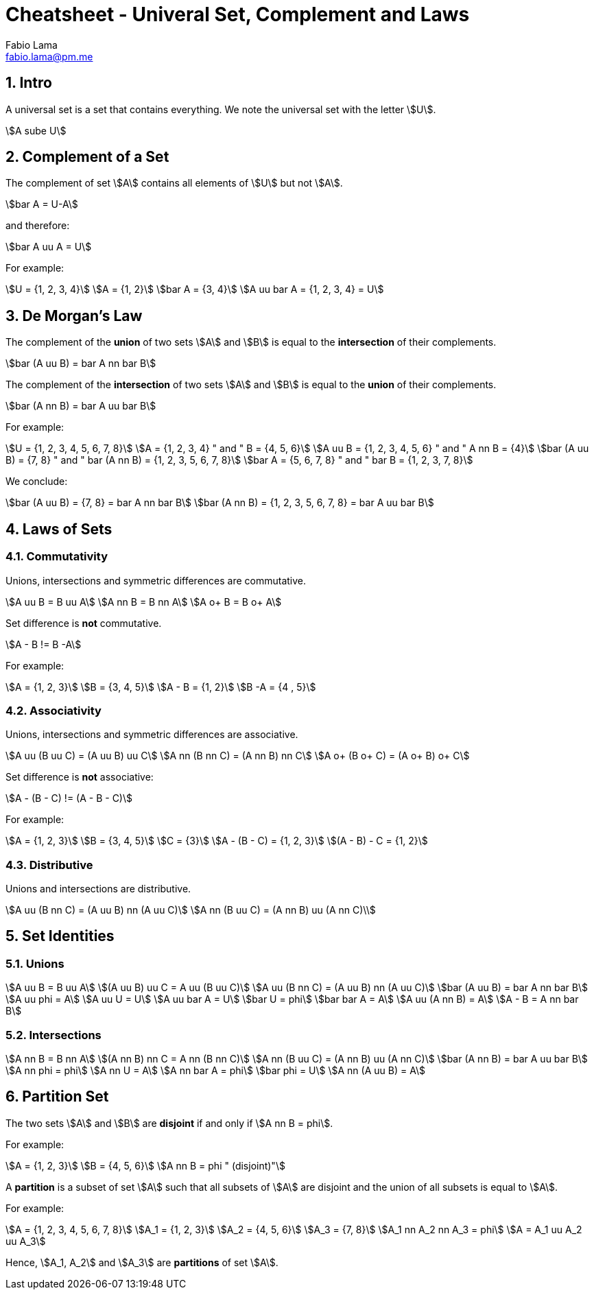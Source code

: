 = Cheatsheet - Univeral Set, Complement and Laws
Fabio Lama <fabio.lama@pm.me>
:description: Module: CM1020- Discrete Mathematics, started 25. October 2022
:doctype: article
:sectnums: 4
:stem:

== Intro

A universal set is a set that contains everything. We note the universal set
with the letter stem:[U].

[stem]
++++
A sube U
++++

== Complement of a Set

The complement of set stem:[A] contains all elements of stem:[U] but not
stem:[A].

[stem]
++++
bar A = U-A
++++

and therefore:

[stem]
++++
bar A uu A = U
++++

For example:

[stem]
++++
U = {1, 2, 3, 4}\
A = {1, 2}\
bar A = {3, 4}\
A uu bar A = {1, 2, 3, 4} = U
++++

== De Morgan's Law

The complement of the **union** of two sets stem:[A] and stem:[B] is equal to the
**intersection** of their complements.

[stem]
++++
bar (A uu B) = bar A nn bar B
++++

The complement of the **intersection** of two sets stem:[A] and stem:[B] is equal to
the **union** of their complements.

[stem]
++++
bar (A nn B) = bar A uu bar B
++++

For example:

[stem]
++++
U = {1, 2, 3, 4, 5, 6, 7, 8}\
A = {1, 2, 3, 4} " and " B = {4, 5, 6}\
A uu B = {1, 2, 3, 4, 5, 6} " and " A nn B = {4}\
bar (A uu B) = {7, 8} " and " bar (A nn B) = {1, 2, 3, 5, 6, 7, 8}\
bar A = {5, 6, 7, 8} " and " bar B = {1, 2, 3, 7, 8}
++++

We conclude:

[stem]
++++
bar (A uu B) = {7, 8} = bar A nn bar B\
bar (A nn B) = {1, 2, 3, 5, 6, 7, 8} = bar A uu bar B
++++

== Laws of Sets

=== Commutativity

Unions, intersections and symmetric differences are commutative.

[stem]
++++
A uu B = B uu A\
A nn B = B nn A\
A o+ B = B o+ A
++++

Set difference is **not** commutative.

[stem]
++++
A - B != B -A
++++

For example:

[stem]
++++
A = {1, 2, 3}\
B = {3, 4, 5}\
A - B = {1, 2}\
B -A = {4 , 5}
++++

=== Associativity

Unions, intersections and symmetric differences are associative.

[stem]
++++
A uu (B uu C) = (A uu B) uu C\
A nn (B nn C) = (A nn B) nn C\
A o+ (B o+ C) = (A o+ B) o+ C
++++

Set difference is **not** associative:

[stem]
++++
A - (B - C) != (A - B - C)
++++

For example:

[stem]
++++
A = {1, 2, 3}\
B = {3, 4, 5}\
C = {3}\
A - (B - C) = {1, 2, 3}\
(A - B) - C = {1, 2}
++++

=== Distributive

Unions and  intersections are distributive.

[stem]
++++
A uu (B nn C) = (A uu B) nn (A uu C)\
A nn (B uu C) = (A nn B) uu (A nn C)\
++++

== Set Identities

=== Unions

[stem]
++++
A uu B = B uu A\
(A uu B) uu C = A uu (B uu C)\
A uu (B nn C) = (A uu B) nn (A uu C)\
bar (A uu B) = bar A nn bar B\
A uu phi = A\
A uu U = U\
A uu bar A = U\
bar U = phi\
bar bar A = A\
A uu (A nn B) = A\
A - B = A nn bar B
++++

=== Intersections

[stem]
++++
A nn B = B nn A\
(A nn B) nn C = A nn (B nn C)\
A nn (B uu C) = (A nn B) uu (A nn C)\
bar (A nn B) = bar A uu bar B\
A nn phi = phi\
A nn U = A\
A nn bar A = phi\
bar phi = U\
A nn (A uu B) = A
++++

== Partition Set

The two sets stem:[A] and stem:[B] are **disjoint** if and only if stem:[A nn B = phi].

For example:

[stem]
++++
A = {1, 2, 3}\
B = {4, 5, 6}\
A nn B = phi " (disjoint)"
++++

A **partition** is a subset of set stem:[A] such that all subsets of stem:[A]
are disjoint and the union of all subsets is equal to stem:[A].

For example:

[stem]
++++
A = {1, 2, 3, 4, 5, 6, 7, 8}\
A_1 = {1, 2, 3}\
A_2 = {4, 5, 6}\
A_3 = {7, 8}\
A_1 nn A_2 nn A_3 = phi\
A = A_1 uu A_2 uu A_3
++++

Hence, stem:[A_1, A_2] and stem:[A_3] are **partitions** of set stem:[A].
